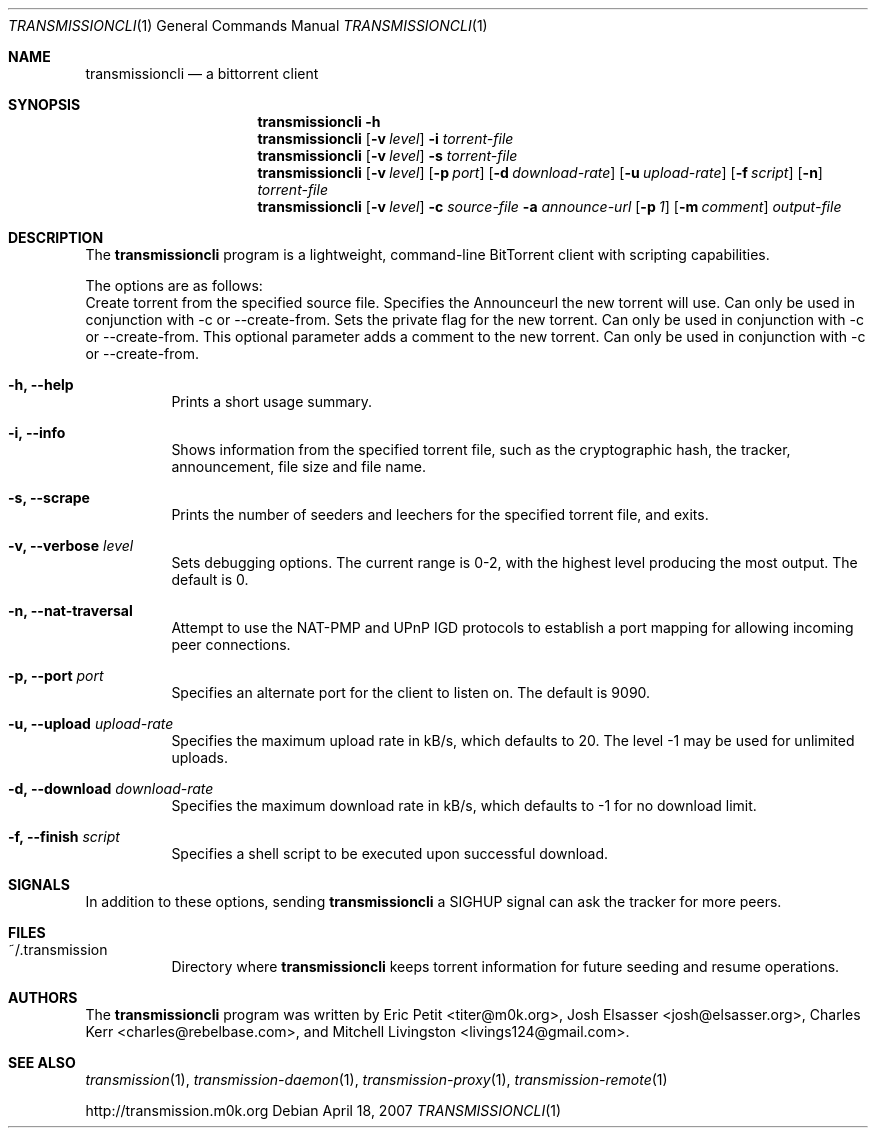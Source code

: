 .\"
.\"  Copyright (c) Deanna Phillips <deanna@sdf.lonestar.org>
.\" 
.\"  Permission to use, copy, modify, and distribute this software for any
.\"  purpose with or without fee is hereby granted, provided that the above
.\"  copyright notice and this permission notice appear in all copies.
.\" 
.\"  THE SOFTWARE IS PROVIDED "AS IS" AND THE AUTHOR DISCLAIMS ALL WARRANTIES
.\"  WITH REGARD TO THIS SOFTWARE INCLUDING ALL IMPLIED WARRANTIES OF
.\"  MERCHANTABILITY AND FITNESS. IN NO EVENT SHALL THE AUTHOR BE LIABLE FOR
.\"  ANY SPECIAL, DIRECT, INDIRECT, OR CONSEQUENTIAL DAMAGES OR ANY DAMAGES
.\"  WHATSOEVER RESULTING FROM LOSS OF USE, DATA OR PROFITS, WHETHER IN AN
.\"  ACTION OF CONTRACT, NEGLIGENCE OR OTHER TORTIOUS ACTION, ARISING OUT OF
.\"  OR IN CONNECTION WITH THE USE OR PERFORMANCE OF THIS SOFTWARE.
.\"
.Dd April 18, 2007
.Dt TRANSMISSIONCLI 1
.Os
.Sh NAME
.Nm transmissioncli
.Nd a bittorrent client
.Sh SYNOPSIS
.Nm transmissioncli
.Bk -words
.Fl h
.Nm
.Op Fl v Ar level
.Fl i
.Ar torrent-file
.Nm
.Op Fl v Ar level
.Fl s
.Ar torrent-file
.Nm
.Op Fl v Ar level
.Op Fl p Ar port
.Op Fl d Ar download-rate
.Op Fl u Ar upload-rate
.Op Fl f Ar script
.Op Fl n
.Ar torrent-file
.Nm
.Op Fl v Ar level
.Fl c Ar source-file
.Fl a Ar announce-url
.Op Fl p Ar 1
.Op Fl m Ar comment
.Ar output-file
.Ek
.Sh DESCRIPTION
The
.Nm
program is a lightweight, command-line BitTorrent client with
scripting capabilities.
.Pp
The options are as follows:
.Bl -tag -width Ds
.lt Fl c, Fl -create-from Ar source-file
Create torrent from the specified source file.
.lt Fl a, Fl -announce Ar announce-url
Specifies the Announceurl the new torrent will use. Can only be
used in conjunction with -c or --create-from.
.lt Fl r, Fl -private
Sets the private flag for the new torrent. Can only be used in
conjunction with -c or --create-from.
.lt Fl m, Fl -comment Ar comment-text
This optional parameter adds a comment to the new torrent. Can only
be used in conjunction with -c or --create-from.
.It Fl h, Fl -help
Prints a short usage summary.
.It Fl i, Fl -info
Shows information from the specified torrent file, such as the
cryptographic hash, the tracker, announcement, file size and file
name.
.It Fl s, -scrape
Prints the number of seeders and leechers for the specified torrent
file, and exits.
.It Fl v, -verbose Ar level
Sets debugging options.  The current range is 0-2, with the highest
level producing the most output.  The default is 0.
.It Fl n, Fl -nat-traversal
Attempt to use the NAT-PMP and UPnP IGD protocols to establish a port
mapping for allowing incoming peer connections.
.It Fl p, -port Ar port
Specifies an alternate port for the client to listen on.  The default is
9090.
.It Fl u, -upload Ar upload-rate
Specifies the maximum upload rate in kB/s, which defaults to 20.  The
level -1 may be used for unlimited uploads.
.It Fl d, -download Ar download-rate
Specifies the maximum download rate in kB/s, which defaults to -1 for
no download limit.
.It Fl f, -finish Ar script
Specifies a shell script to be executed upon successful download.
.Sh SIGNALS
In addition to these options, sending
.Nm
a SIGHUP signal can ask the tracker for more peers.
.El
.Sh FILES
.Bl -tag -width Ds -compact
.It ~/.transmission
Directory where
.Nm
keeps torrent information for future seeding and resume operations.
.El
.Sh AUTHORS
The
.Nm
program was written by 
.An -nosplit
.An Eric Petit Aq titer@m0k.org ,
.An Josh Elsasser Aq josh@elsasser.org ,
.An Charles Kerr Aq charles@rebelbase.com ,
and
.An Mitchell Livingston Aq livings124@gmail.com .
.Sh SEE ALSO
.Xr transmission 1 ,
.Xr transmission-daemon 1 ,
.Xr transmission-proxy 1 ,
.Xr transmission-remote 1
.Pp
http://transmission.m0k.org
